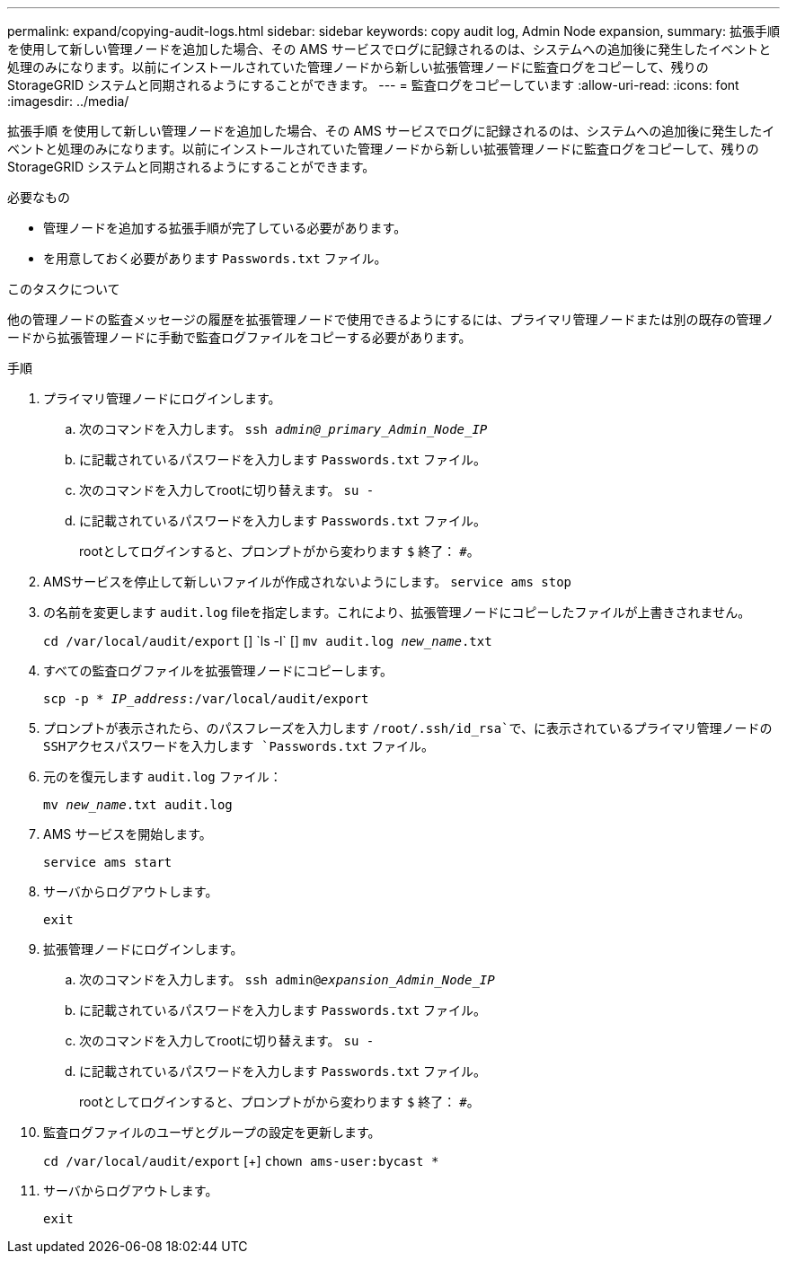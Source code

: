---
permalink: expand/copying-audit-logs.html 
sidebar: sidebar 
keywords: copy audit log, Admin Node expansion, 
summary: 拡張手順 を使用して新しい管理ノードを追加した場合、その AMS サービスでログに記録されるのは、システムへの追加後に発生したイベントと処理のみになります。以前にインストールされていた管理ノードから新しい拡張管理ノードに監査ログをコピーして、残りのStorageGRID システムと同期されるようにすることができます。 
---
= 監査ログをコピーしています
:allow-uri-read: 
:icons: font
:imagesdir: ../media/


[role="lead"]
拡張手順 を使用して新しい管理ノードを追加した場合、その AMS サービスでログに記録されるのは、システムへの追加後に発生したイベントと処理のみになります。以前にインストールされていた管理ノードから新しい拡張管理ノードに監査ログをコピーして、残りのStorageGRID システムと同期されるようにすることができます。

.必要なもの
* 管理ノードを追加する拡張手順が完了している必要があります。
* を用意しておく必要があります `Passwords.txt` ファイル。


.このタスクについて
他の管理ノードの監査メッセージの履歴を拡張管理ノードで使用できるようにするには、プライマリ管理ノードまたは別の既存の管理ノードから拡張管理ノードに手動で監査ログファイルをコピーする必要があります。

.手順
. プライマリ管理ノードにログインします。
+
.. 次のコマンドを入力します。 `ssh _admin@_primary_Admin_Node_IP_`
.. に記載されているパスワードを入力します `Passwords.txt` ファイル。
.. 次のコマンドを入力してrootに切り替えます。 `su -`
.. に記載されているパスワードを入力します `Passwords.txt` ファイル。
+
rootとしてログインすると、プロンプトがから変わります `$` 終了： `#`。



. AMSサービスを停止して新しいファイルが作成されないようにします。 `service ams stop`
. の名前を変更します `audit.log` fileを指定します。これにより、拡張管理ノードにコピーしたファイルが上書きされません。
+
`cd /var/local/audit/export` [+]
`ls -l` [+]
`mv audit.log _new_name_.txt`

. すべての監査ログファイルを拡張管理ノードにコピーします。
+
`scp -p * _IP_address_:/var/local/audit/export`

. プロンプトが表示されたら、のパスフレーズを入力します `/root/.ssh/id_rsa`で、に表示されているプライマリ管理ノードのSSHアクセスパスワードを入力します `Passwords.txt` ファイル。
. 元のを復元します `audit.log` ファイル：
+
`mv _new_name_.txt audit.log`

. AMS サービスを開始します。
+
`service ams start`

. サーバからログアウトします。
+
`exit`

. 拡張管理ノードにログインします。
+
.. 次のコマンドを入力します。 `ssh admin@_expansion_Admin_Node_IP_`
.. に記載されているパスワードを入力します `Passwords.txt` ファイル。
.. 次のコマンドを入力してrootに切り替えます。 `su -`
.. に記載されているパスワードを入力します `Passwords.txt` ファイル。
+
rootとしてログインすると、プロンプトがから変わります `$` 終了： `#`。



. 監査ログファイルのユーザとグループの設定を更新します。
+
`cd /var/local/audit/export` [+]
`chown ams-user:bycast *`

. サーバからログアウトします。
+
`exit`


